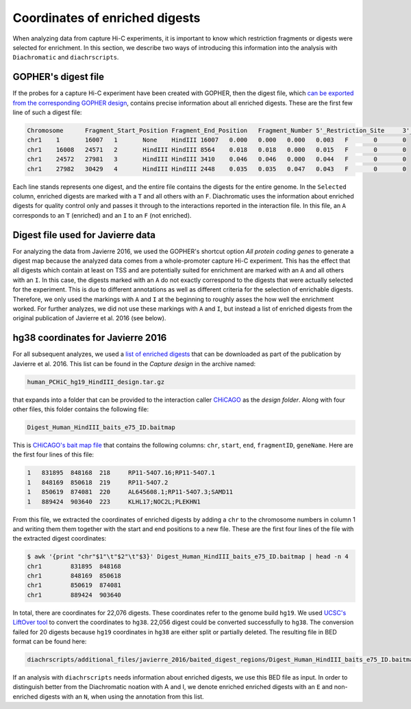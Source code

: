 .. _RST_coordinates_of_enriched_digests:

###############################
Coordinates of enriched digests
###############################

When analyzing data from capture Hi-C experiments,
it is important to know which restriction fragments or digests were selected for enrichment.
In this section,
we describe two ways of introducing this information into the analysis with
``Diachromatic`` and ``diachrscripts``.

GOPHER's digest file
====================

If the probes for a capture Hi-C experiment have been created with GOPHER,
then the digest file, which
`can be exported from the corresponding GOPHER design <https://diachromatic.readthedocs.io/en/latest/digest.html>`_,
contains precise information about all enriched digests.
These are the first few line of such a digest file:

.. code-block:: console

    Chromosome      Fragment_Start_Position Fragment_End_Position   Fragment_Number 5'_Restriction_Site     3'_Restriction_Site     Length  5'_GC_Content   3'_GC_Content   5'_Repeat_Content       3'_Repeat_Content       Selected        5'_Probes       3'_Probes
    chr1    1       16007   1       None    HindIII 16007   0.000   0.000   0.000   0.003   F       0       0
    chr1    16008   24571   2       HindIII HindIII 8564    0.018   0.018   0.000   0.015   F       0       0
    chr1    24572   27981   3       HindIII HindIII 3410    0.046   0.046   0.000   0.044   F       0       0
    chr1    27982   30429   4       HindIII HindIII 2448    0.035   0.035   0.047   0.043   F       0       0

Each line stands represents one digest,
and the entire file contains the digests for the entire genome.
In the ``Selected`` column,
enriched digests are marked with a ``T`` and all others with an ``F``.
Diachromatic uses the information about enriched digests for quality control only
and passes it through to the interactions reported in the interaction file.
In this file,
an ``A`` corresponds to an ``T`` (enriched) and an ``I`` to an ``F`` (not enriched).

Digest file used for Javierre data
==================================

For analyzing the data from Javierre 2016,
we used the GOPHER's shortcut option *All protein coding genes*
to generate a digest map
because the analyzed data comes from a whole-promoter capture Hi-C
experiment.
This has the effect that all digests which contain at least on TSS
and are potentially suited for enrichment are marked with an ``A``
and all others with an ``I``.
In this case,
the digests marked with an ``A`` do not exactly correspond to the digests
that were actually selected for the experiment.
This is due to different annotations as well as different criteria
for the selection of enrichable digests.
Therefore, we only used the markings with ``A`` and ``I`` at the beginning
to roughly asses the how well the enrichment worked.
For further analyzes,
we did not use these markings with ``A`` and ``I``,
but instead a list of enriched digests from the original publication
of Javierre et al. 2016 (see below).


hg38 coordinates for Javierre 2016
==================================

For all subsequent analyzes,
we used a
`list of enriched digests <https://osf.io/u8tzp/>`_
that can be downloaded as part of the publication by Javierre et al. 2016.
This list can be found in the *Capture design* in the archive named:

.. code-block:: console

    human_PCHiC_hg19_HindIII_design.tar.gz

that expands into a folder that can be provided to the interaction caller
`CHiCAGO <https://www.ncbi.nlm.nih.gov/pmc/articles/PMC4908757/>`_
as the *design folder*.
Along with four other files, this folder contains the following file:

.. code-block:: console

    Digest_Human_HindIII_baits_e75_ID.baitmap

This is
`CHiCAGO's bait map file <http://regulatorygenomicsgroup.org/resources/Chicago_vignette.html#input-files-required>`_
that contains the following columns:
``chr``, ``start``, ``end``, ``fragmentID``, ``geneName``.
Here are the first four lines of this file:

.. code-block:: console

    1	831895	848168	218	RP11-54O7.16;RP11-54O7.1
    1	848169	850618	219	RP11-54O7.2
    1	850619	874081	220	AL645608.1;RP11-54O7.3;SAMD11
    1	889424	903640	223	KLHL17;NOC2L;PLEKHN1

From this file, we extracted the coordinates of enriched digests
by adding a ``chr`` to the chromosome numbers in column 1 and
writing them them together with the start and end positions to a new file.
These are the first four lines of the file with the extracted digest coordinates:

.. code-block:: console

    $ awk '{print "chr"$1"\t"$2"\t"$3}' Digest_Human_HindIII_baits_e75_ID.baitmap | head -n 4
    chr1	831895	848168
    chr1	848169	850618
    chr1	850619	874081
    chr1	889424	903640

In total, there are coordinates for 22,076 digests.
These coordinates refer to the genome build ``hg19``.
We used
`UCSC's LiftOver tool <https://genome.ucsc.edu/cgi-bin/hgLiftOver>`_
to convert the coordinates to ``hg38``.
22,056 digest could be converted successfully to ``hg38``.
The conversion failed for 20 digests
because ``hg19`` coordinates in ``hg38``
are either split or partially deleted.
The resulting file in BED format can be found here:

.. code-block:: console

    diachrscripts/additional_files/javierre_2016/baited_digest_regions/Digest_Human_HindIII_baits_e75_ID.baitmap.hg38.bed

If an analysis with ``diachrscripts`` needs information about enriched digests,
we use this BED file as input.
In order to distinguish better from the Diachromatic noation with A and I,
we denote enriched enriched digests with an ``E`` and non-enriched
digests with an ``N``, when using the annotation from this list.
